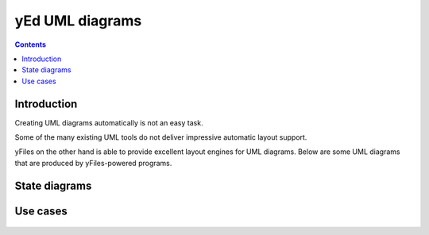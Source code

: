 ﻿

.. index::
   pair: Diagram; UML
   pair: Uses cases; UML
   pair: State ; UML

.. _yed_uml_diagrams:

===================
yEd UML diagrams
===================

.. seealso:: 

   - http://www.yworks.com/en/products_yfiles_practicalinfo_gallery.html

.. contents::
   :depth: 3
   
   
Introduction
=============

Creating UML diagrams automatically is not an easy task. 

Some of the many existing UML tools do not deliver impressive automatic 
layout support.

yFiles on the other hand is able to provide excellent layout engines for 
UML diagrams. Below are some UML diagrams that are produced by 
yFiles-powered programs. 


State diagrams
==============


.. figure:: uml_etats.png
   :align: center
   

Use cases
=========


.. figure:: use_cases.png
   :align: center

